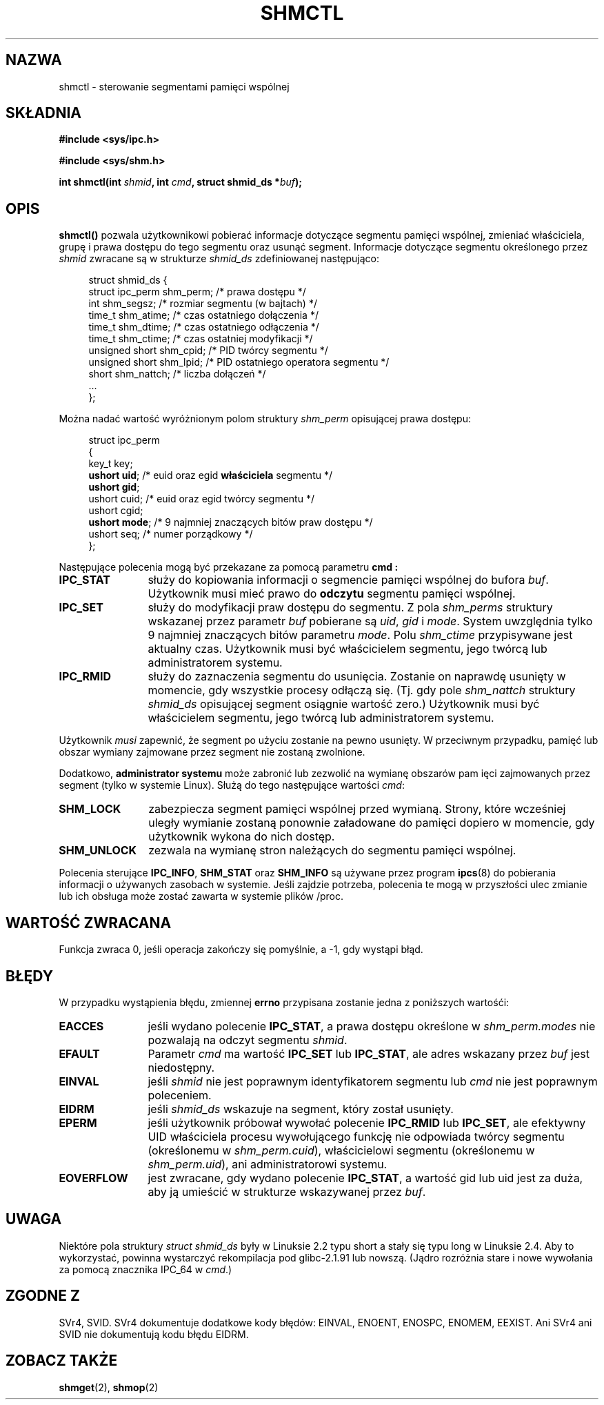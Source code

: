.\" Copyright (c) 1993 Luigi P. Bai (lpb@softint.com) July 28, 1993
.\"
.\" Permission is granted to make and distribute verbatim copies of this
.\" manual provided the copyright notice and this permission notice are
.\" preserved on all copies.
.\"
.\" Permission is granted to copy and distribute modified versions of this
.\" manual under the conditions for verbatim copying, provided that the
.\" entire resulting derived work is distributed under the terms of a
.\" permission notice identical to this one
.\" 
.\" Since the Linux kernel and libraries are constantly changing, this
.\" manual page may be incorrect or out-of-date.  The author(s) assume no
.\" responsibility for errors or omissions, or for damages resulting from
.\" the use of the information contained herein.  The author(s) may not
.\" have taken the same level of care in the production of this manual,
.\" which is licensed free of charge, as they might when working
.\" professionally.
.\" 
.\" Formatted or processed versions of this manual, if unaccompanied by
.\" the source, must acknowledge the copyright and authors of this work.
.\"
.\" Modified Wed Jul 28 11:03:24 1993, Rik Faith <faith@cs.unc.edu>
.\" Modified Sun Nov 28 16:43:30 1993, Rik Faith <faith@cs.unc.edu>
.\"          with material from Giorgio Ciucci <giorgio@crcc.it>
.\" Portions Copyright 1993 Giorgio Ciucci <giorgio@crcc.it>
.\" Modified Fri Jan 31 17:24:31 1997 by Eric S. Raymond <esr@thyrsus.com>
.\" Modified Sun Feb 18 01:59:29 2001 by Andries Brouwer <aeb@cwi.nl>
.\" Modified 5 Jan 2002 Michael Kerrisk <mtk16@ext.canterbury.ac.nz>
.\"
.\" Translated by Rafał Lewczuk, 24 Aug 1999
.\" Last update: A. Krzysztofowicz <ankry@mif.pg.gda.pl>, Mar 2002,
.\"              manpages 1.48
.\"
.TH SHMCTL 2 2002-01-05 "Linux 2.4.1" "Podręcznik programisty Linuksa"
.SH NAZWA
shmctl \- sterowanie segmentami pamięci wspólnej
.SH SKŁADNIA
.ad l
.B #include <sys/ipc.h>
.sp
.B #include <sys/shm.h>
.sp
.BI "int shmctl(int " shmid ", int " cmd ", struct shmid_ds *" buf );
.ad b
.SH OPIS
\fBshmctl()\fP
pozwala użytkownikowi pobierać informacje dotyczące segmentu pamięci wspólnej,
zmieniać właściciela, grupę i prawa dostępu do tego segmentu oraz usunąć
segment. Informacje dotyczące segmentu określonego przez \fIshmid\fP zwracane
są w strukturze \fIshmid_ds\fP zdefiniowanej następująco:
.PP
.in +4n
.nf
struct shmid_ds {
    struct ipc_perm shm_perm;  /* prawa dostępu */
    int shm_segsz;             /* rozmiar segmentu (w bajtach) */
    time_t shm_atime;          /* czas ostatniego dołączenia */
    time_t shm_dtime;          /* czas ostatniego odłączenia */
    time_t shm_ctime;          /* czas ostatniej modyfikacji */
    unsigned short shm_cpid;   /* PID twórcy segmentu */
    unsigned short shm_lpid;   /* PID ostatniego operatora segmentu */
    short shm_nattch;          /* liczba dołączeń */
    ...
};
.fi
.in -4n
.PP
Można nadać wartość wyróżnionym polom struktury \fIshm_perm\fP opisującej prawa
dostępu:
.PP
.in +4n
.nf
struct ipc_perm
{
    key_t  key;
    \fBushort uid\fP;   /* euid oraz egid \fBwłaściciela\fP segmentu */
    \fBushort gid\fP;
    ushort cuid;  /* euid oraz egid twórcy segmentu */
    ushort cgid;
    \fBushort mode\fP;  /* 9 najmniej znaczących bitów praw dostępu */
    ushort seq;   /* numer porządkowy */
};
.fi
.in -4n
.PP
Następujące polecenia mogą być przekazane za pomocą parametru
.B cmd :
.br
.TP 12
.B IPC_STAT
służy do kopiowania informacji o segmencie pamięci wspólnej do bufora
\fIbuf\fP. Użytkownik musi mieć prawo do \fBodczytu\fP segmentu pamięci
wspólnej.
.TP
.B IPC_SET
służy do modyfikacji praw dostępu do segmentu. Z pola \fIshm_perms\fP
struktury wskazanej przez parametr
.I buf
pobierane są \fIuid\fP, \fIgid\fP i \fImode\fP.
System uwzględnia tylko 9 najmniej znaczących bitów parametru \fImode\fP.
Polu
.I shm_ctime
przypisywane jest aktualny czas. Użytkownik musi być właścicielem segmentu,
jego twórcą lub administratorem systemu.
.TP
.B IPC_RMID
służy do zaznaczenia segmentu do usunięcia. Zostanie on naprawdę usunięty
w momencie, gdy wszystkie procesy odłączą się. (Tj. gdy pole
.I shm_nattch
struktury
.I shmid_ds
opisującej segment osiągnie wartość zero.) Użytkownik musi być właścicielem
segmentu, jego twórcą lub administratorem systemu.
.PP
Użytkownik \fImusi\fP zapewnić, że segment po użyciu zostanie na pewno
usunięty. W przeciwnym przypadku, pamięć lub obszar wymiany zajmowane przez
segment nie zostaną zwolnione.
.PP
Dodatkowo, \fBadministrator systemu\fP może zabronić lub zezwolić na wymianę 
obszarów pam ięci zajmowanych przez segment (tylko w systemie Linux). Służą
do tego następujące wartości \fIcmd\fP:
.br
.TP 12
.B SHM_LOCK
zabezpiecza segment pamięci wspólnej przed wymianą. Strony, które wcześniej
uległy wymianie zostaną ponownie załadowane do pamięci dopiero w momencie,
gdy użytkownik wykona do nich dostęp.
.TP
.B SHM_UNLOCK
zezwala na wymianę stron należących do segmentu pamięci wspólnej.
.PP
Polecenia sterujące
.BR IPC_INFO ,
.B SHM_STAT
oraz
.B SHM_INFO
są używane przez program 
.BR ipcs (8)
do pobierania informacji o używanych zasobach w systemie.
Jeśli zajdzie potrzeba, polecenia te mogą w przyszłości ulec zmianie lub
ich obsługa może zostać zawarta w systemie plików /proc.
.SH "WARTOŚĆ ZWRACANA"
Funkcja zwraca 0, jeśli operacja zakończy się pomyślnie, a \-1, gdy wystąpi
błąd.
.SH BŁĘDY
W przypadku wystąpienia błędu, zmiennej
.B errno
przypisana zostanie jedna z poniższych wartośći:
.TP 12
.B EACCES
jeśli wydano polecenie \fBIPC_STAT\fP, a prawa dostępu określone w
\fIshm_perm.modes\fP nie pozwalają na odczyt segmentu
.IR shmid .
.TP
.B EFAULT
Parametr 
.I cmd
ma wartość
.B IPC_SET
lub
.BR IPC_STAT ,
ale adres wskazany przez 
.I buf
jest niedostępny.
.TP
.B EINVAL
jeśli 
.I shmid
nie jest poprawnym identyfikatorem segmentu lub
.I cmd
nie jest poprawnym poleceniem.
.TP
.B EIDRM
jeśli 
.I shmid_ds
wskazuje na segment, który został usunięty.
.TP
.B EPERM
jeśli użytkownik próbował wywołać polecenie
.B IPC_RMID
lub
.BR IPC_SET ,
ale efektywny UID właściciela procesu wywołującego funkcję nie odpowiada
twórcy segmentu (określonemu w
.IR shm_perm.cuid ),
właścicielowi segmentu (określonemu w
.IR shm_perm.uid ),
ani administratorowi systemu.
.TP
.B EOVERFLOW
jest zwracane, gdy wydano polecenie \fBIPC_STAT\fP, a wartość gid lub uid
jest za duża, aby ją umieścić w strukturze wskazywanej przez
.IR buf .
.SH UWAGA
Niektóre pola struktury \fIstruct shmid_ds\fP były w Linuksie 2.2 typu short
a stały się typu long w Linuksie 2.4. Aby to wykorzystać, powinna wystarczyć
rekompilacja pod glibc-2.1.91 lub nowszą.
(Jądro rozróżnia stare i nowe wywołania za pomocą znacznika IPC_64 w
.IR cmd .)
.SH "ZGODNE Z"
SVr4, SVID. SVr4 dokumentuje dodatkowe kody błędów: EINVAL, ENOENT, ENOSPC, 
ENOMEM, EEXIST. Ani SVr4 ani SVID nie dokumentują kodu błędu EIDRM.
.SH "ZOBACZ TAKŻE"
.BR shmget (2),
.BR shmop (2)
